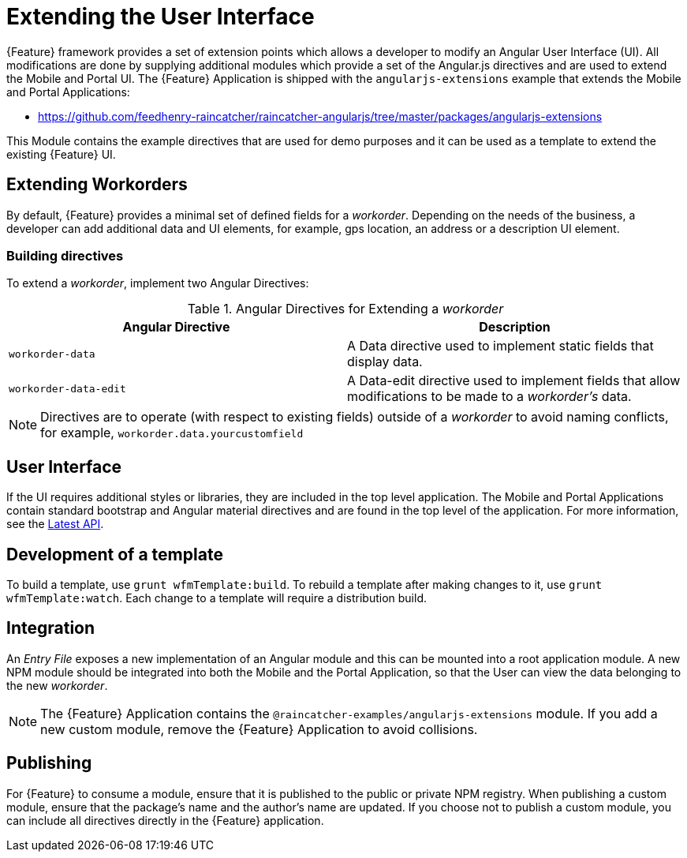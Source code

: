[id='{context}-con-extending-the-user-interface']
= Extending the User Interface

{Feature} framework provides a set of extension points which allows a developer to modify an Angular User Interface (UI).
All modifications are done by supplying additional modules which provide a set of the Angular.js directives and are used to extend the Mobile and Portal UI.
The {Feature} Application is shipped with the `angularjs-extensions` example that extends the Mobile and Portal Applications:

 * https://github.com/feedhenry-raincatcher/raincatcher-angularjs/tree/master/packages/angularjs-extensions

This Module contains the example directives that are used for demo purposes and it can be used as a template to extend the existing {Feature} UI.

== Extending Workorders

By default, {Feature} provides a minimal set of defined fields for a _workorder_.
Depending on the needs of the business, a developer can add additional data and UI elements, for example, gps location, an address or a description UI element.

=== Building directives
To extend a _workorder_, implement two Angular Directives:

.Angular Directives for Extending a _workorder_
|===
|Angular Directive |Description

|`workorder-data`
|A Data directive used to implement static fields that display data.

|`workorder-data-edit`
|A Data-edit directive used to implement fields that allow modifications to be made to a _workorder's_ data.

|===

NOTE: Directives are to operate (with respect to existing fields) outside of a _workorder_ to avoid naming conflicts, for example, `workorder.data.yourcustomfield`

== User Interface

If the UI requires additional styles or libraries, they are included in the top level application.
The Mobile and Portal Applications contain standard bootstrap and Angular material directives and are found in the top level of the application.
For more information, see the link:https://material.angularjs.org/latest/api[Latest API].

== Development of a template

To build a template, use `grunt wfmTemplate:build`.
To rebuild a template after making changes to it, use `grunt wfmTemplate:watch`.
Each change to a template will require a distribution build.

== Integration

An _Entry File_ exposes a new implementation of an Angular module and this can be mounted into a root application module.
A new NPM module should be integrated into both the Mobile and the Portal Application, so that the User can view the data belonging to the new _workorder_.

NOTE: The {Feature} Application contains the `@raincatcher-examples/angularjs-extensions` module. If you add a new custom module, remove the {Feature} Application to avoid collisions.

== Publishing

For {Feature} to consume a module, ensure that it is published to the public or private NPM registry.
When publishing a custom module, ensure that the package's name and the author's name are updated.
If you choose not to publish a custom module, you can include all directives directly in the {Feature} application.
